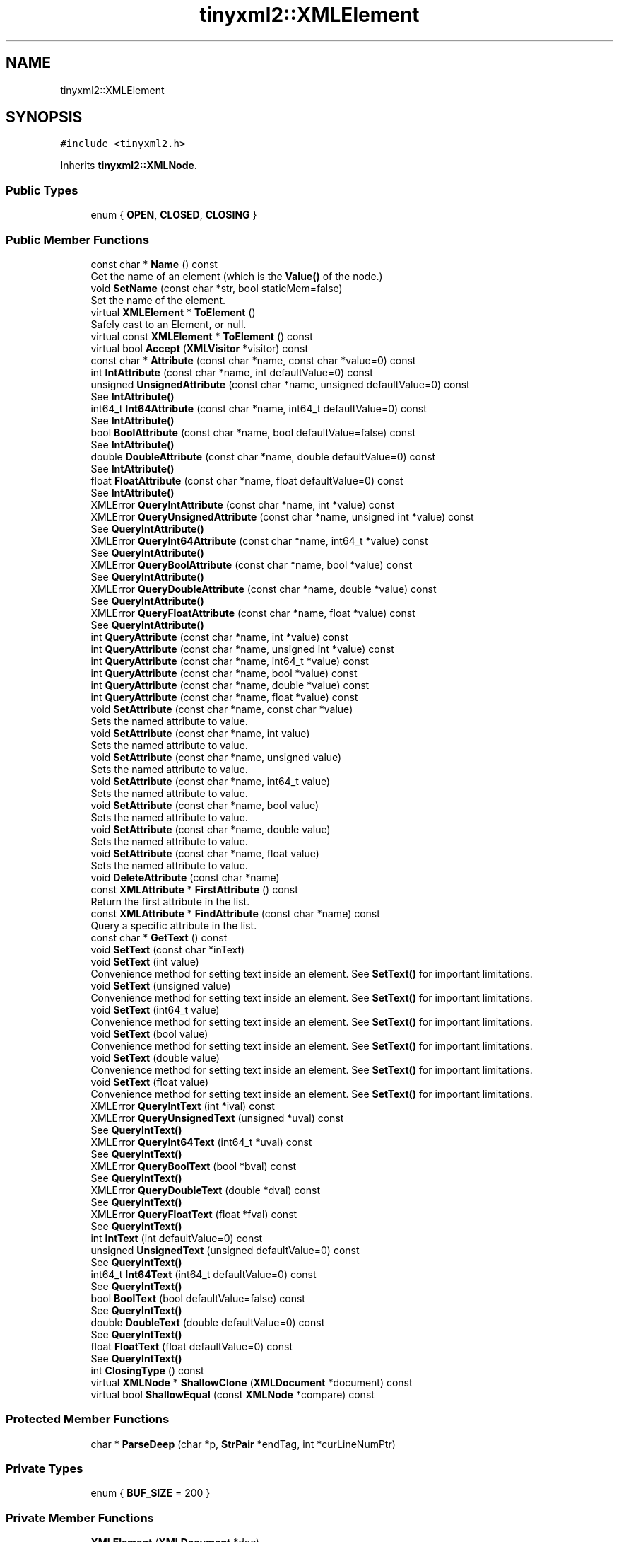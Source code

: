 .TH "tinyxml2::XMLElement" 3 "Tue Jul 10 2018" "Killer Engine" \" -*- nroff -*-
.ad l
.nh
.SH NAME
tinyxml2::XMLElement
.SH SYNOPSIS
.br
.PP
.PP
\fC#include <tinyxml2\&.h>\fP
.PP
Inherits \fBtinyxml2::XMLNode\fP\&.
.SS "Public Types"

.in +1c
.ti -1c
.RI "enum { \fBOPEN\fP, \fBCLOSED\fP, \fBCLOSING\fP }"
.br
.in -1c
.SS "Public Member Functions"

.in +1c
.ti -1c
.RI "const char * \fBName\fP () const"
.br
.RI "Get the name of an element (which is the \fBValue()\fP of the node\&.) "
.ti -1c
.RI "void \fBSetName\fP (const char *str, bool staticMem=false)"
.br
.RI "Set the name of the element\&. "
.ti -1c
.RI "virtual \fBXMLElement\fP * \fBToElement\fP ()"
.br
.RI "Safely cast to an Element, or null\&. "
.ti -1c
.RI "virtual const \fBXMLElement\fP * \fBToElement\fP () const"
.br
.ti -1c
.RI "virtual bool \fBAccept\fP (\fBXMLVisitor\fP *visitor) const"
.br
.ti -1c
.RI "const char * \fBAttribute\fP (const char *name, const char *value=0) const"
.br
.ti -1c
.RI "int \fBIntAttribute\fP (const char *name, int defaultValue=0) const"
.br
.ti -1c
.RI "unsigned \fBUnsignedAttribute\fP (const char *name, unsigned defaultValue=0) const"
.br
.RI "See \fBIntAttribute()\fP "
.ti -1c
.RI "int64_t \fBInt64Attribute\fP (const char *name, int64_t defaultValue=0) const"
.br
.RI "See \fBIntAttribute()\fP "
.ti -1c
.RI "bool \fBBoolAttribute\fP (const char *name, bool defaultValue=false) const"
.br
.RI "See \fBIntAttribute()\fP "
.ti -1c
.RI "double \fBDoubleAttribute\fP (const char *name, double defaultValue=0) const"
.br
.RI "See \fBIntAttribute()\fP "
.ti -1c
.RI "float \fBFloatAttribute\fP (const char *name, float defaultValue=0) const"
.br
.RI "See \fBIntAttribute()\fP "
.ti -1c
.RI "XMLError \fBQueryIntAttribute\fP (const char *name, int *value) const"
.br
.ti -1c
.RI "XMLError \fBQueryUnsignedAttribute\fP (const char *name, unsigned int *value) const"
.br
.RI "See \fBQueryIntAttribute()\fP "
.ti -1c
.RI "XMLError \fBQueryInt64Attribute\fP (const char *name, int64_t *value) const"
.br
.RI "See \fBQueryIntAttribute()\fP "
.ti -1c
.RI "XMLError \fBQueryBoolAttribute\fP (const char *name, bool *value) const"
.br
.RI "See \fBQueryIntAttribute()\fP "
.ti -1c
.RI "XMLError \fBQueryDoubleAttribute\fP (const char *name, double *value) const"
.br
.RI "See \fBQueryIntAttribute()\fP "
.ti -1c
.RI "XMLError \fBQueryFloatAttribute\fP (const char *name, float *value) const"
.br
.RI "See \fBQueryIntAttribute()\fP "
.ti -1c
.RI "int \fBQueryAttribute\fP (const char *name, int *value) const"
.br
.ti -1c
.RI "int \fBQueryAttribute\fP (const char *name, unsigned int *value) const"
.br
.ti -1c
.RI "int \fBQueryAttribute\fP (const char *name, int64_t *value) const"
.br
.ti -1c
.RI "int \fBQueryAttribute\fP (const char *name, bool *value) const"
.br
.ti -1c
.RI "int \fBQueryAttribute\fP (const char *name, double *value) const"
.br
.ti -1c
.RI "int \fBQueryAttribute\fP (const char *name, float *value) const"
.br
.ti -1c
.RI "void \fBSetAttribute\fP (const char *name, const char *value)"
.br
.RI "Sets the named attribute to value\&. "
.ti -1c
.RI "void \fBSetAttribute\fP (const char *name, int value)"
.br
.RI "Sets the named attribute to value\&. "
.ti -1c
.RI "void \fBSetAttribute\fP (const char *name, unsigned value)"
.br
.RI "Sets the named attribute to value\&. "
.ti -1c
.RI "void \fBSetAttribute\fP (const char *name, int64_t value)"
.br
.RI "Sets the named attribute to value\&. "
.ti -1c
.RI "void \fBSetAttribute\fP (const char *name, bool value)"
.br
.RI "Sets the named attribute to value\&. "
.ti -1c
.RI "void \fBSetAttribute\fP (const char *name, double value)"
.br
.RI "Sets the named attribute to value\&. "
.ti -1c
.RI "void \fBSetAttribute\fP (const char *name, float value)"
.br
.RI "Sets the named attribute to value\&. "
.ti -1c
.RI "void \fBDeleteAttribute\fP (const char *name)"
.br
.ti -1c
.RI "const \fBXMLAttribute\fP * \fBFirstAttribute\fP () const"
.br
.RI "Return the first attribute in the list\&. "
.ti -1c
.RI "const \fBXMLAttribute\fP * \fBFindAttribute\fP (const char *name) const"
.br
.RI "Query a specific attribute in the list\&. "
.ti -1c
.RI "const char * \fBGetText\fP () const"
.br
.ti -1c
.RI "void \fBSetText\fP (const char *inText)"
.br
.ti -1c
.RI "void \fBSetText\fP (int value)"
.br
.RI "Convenience method for setting text inside an element\&. See \fBSetText()\fP for important limitations\&. "
.ti -1c
.RI "void \fBSetText\fP (unsigned value)"
.br
.RI "Convenience method for setting text inside an element\&. See \fBSetText()\fP for important limitations\&. "
.ti -1c
.RI "void \fBSetText\fP (int64_t value)"
.br
.RI "Convenience method for setting text inside an element\&. See \fBSetText()\fP for important limitations\&. "
.ti -1c
.RI "void \fBSetText\fP (bool value)"
.br
.RI "Convenience method for setting text inside an element\&. See \fBSetText()\fP for important limitations\&. "
.ti -1c
.RI "void \fBSetText\fP (double value)"
.br
.RI "Convenience method for setting text inside an element\&. See \fBSetText()\fP for important limitations\&. "
.ti -1c
.RI "void \fBSetText\fP (float value)"
.br
.RI "Convenience method for setting text inside an element\&. See \fBSetText()\fP for important limitations\&. "
.ti -1c
.RI "XMLError \fBQueryIntText\fP (int *ival) const"
.br
.ti -1c
.RI "XMLError \fBQueryUnsignedText\fP (unsigned *uval) const"
.br
.RI "See \fBQueryIntText()\fP "
.ti -1c
.RI "XMLError \fBQueryInt64Text\fP (int64_t *uval) const"
.br
.RI "See \fBQueryIntText()\fP "
.ti -1c
.RI "XMLError \fBQueryBoolText\fP (bool *bval) const"
.br
.RI "See \fBQueryIntText()\fP "
.ti -1c
.RI "XMLError \fBQueryDoubleText\fP (double *dval) const"
.br
.RI "See \fBQueryIntText()\fP "
.ti -1c
.RI "XMLError \fBQueryFloatText\fP (float *fval) const"
.br
.RI "See \fBQueryIntText()\fP "
.ti -1c
.RI "int \fBIntText\fP (int defaultValue=0) const"
.br
.ti -1c
.RI "unsigned \fBUnsignedText\fP (unsigned defaultValue=0) const"
.br
.RI "See \fBQueryIntText()\fP "
.ti -1c
.RI "int64_t \fBInt64Text\fP (int64_t defaultValue=0) const"
.br
.RI "See \fBQueryIntText()\fP "
.ti -1c
.RI "bool \fBBoolText\fP (bool defaultValue=false) const"
.br
.RI "See \fBQueryIntText()\fP "
.ti -1c
.RI "double \fBDoubleText\fP (double defaultValue=0) const"
.br
.RI "See \fBQueryIntText()\fP "
.ti -1c
.RI "float \fBFloatText\fP (float defaultValue=0) const"
.br
.RI "See \fBQueryIntText()\fP "
.ti -1c
.RI "int \fBClosingType\fP () const"
.br
.ti -1c
.RI "virtual \fBXMLNode\fP * \fBShallowClone\fP (\fBXMLDocument\fP *document) const"
.br
.ti -1c
.RI "virtual bool \fBShallowEqual\fP (const \fBXMLNode\fP *compare) const"
.br
.in -1c
.SS "Protected Member Functions"

.in +1c
.ti -1c
.RI "char * \fBParseDeep\fP (char *p, \fBStrPair\fP *endTag, int *curLineNumPtr)"
.br
.in -1c
.SS "Private Types"

.in +1c
.ti -1c
.RI "enum { \fBBUF_SIZE\fP = 200 }"
.br
.in -1c
.SS "Private Member Functions"

.in +1c
.ti -1c
.RI "\fBXMLElement\fP (\fBXMLDocument\fP *doc)"
.br
.ti -1c
.RI "\fBXMLElement\fP (const \fBXMLElement\fP &)"
.br
.ti -1c
.RI "void \fBoperator=\fP (const \fBXMLElement\fP &)"
.br
.ti -1c
.RI "\fBXMLAttribute\fP * \fBFindAttribute\fP (const char *name)"
.br
.ti -1c
.RI "\fBXMLAttribute\fP * \fBFindOrCreateAttribute\fP (const char *name)"
.br
.ti -1c
.RI "char * \fBParseAttributes\fP (char *p, int *curLineNumPtr)"
.br
.ti -1c
.RI "\fBXMLAttribute\fP * \fBCreateAttribute\fP ()"
.br
.in -1c
.SS "Static Private Member Functions"

.in +1c
.ti -1c
.RI "static void \fBDeleteAttribute\fP (\fBXMLAttribute\fP *attribute)"
.br
.in -1c
.SS "Private Attributes"

.in +1c
.ti -1c
.RI "int \fB_closingType\fP"
.br
.ti -1c
.RI "\fBXMLAttribute\fP * \fB_rootAttribute\fP"
.br
.in -1c
.SS "Friends"

.in +1c
.ti -1c
.RI "class \fBXMLDocument\fP"
.br
.in -1c
.SS "Additional Inherited Members"
.SH "Detailed Description"
.PP 
The element is a container class\&. It has a value, the element name, and can contain other elements, text, comments, and unknowns\&. Elements also contain an arbitrary number of attributes\&. 
.SH "Member Function Documentation"
.PP 
.SS "virtual bool tinyxml2::XMLElement::Accept (\fBXMLVisitor\fP * visitor) const\fC [virtual]\fP"
Accept a hierarchical visit of the nodes in the TinyXML-2 DOM\&. Every node in the XML tree will be conditionally visited and the host will be called back via the \fBXMLVisitor\fP interface\&.
.PP
This is essentially a SAX interface for TinyXML-2\&. (Note however it doesn't re-parse the XML for the callbacks, so the performance of TinyXML-2 is unchanged by using this interface versus any other\&.)
.PP
The interface has been based on ideas from:
.PP
.IP "\(bu" 2
http://www.saxproject.org/
.IP "\(bu" 2
http://c2.com/cgi/wiki?HierarchicalVisitorPattern
.PP
.PP
Which are both good references for 'visiting'\&.
.PP
An example of using \fBAccept()\fP: 
.PP
.nf
XMLPrinter printer;
tinyxmlDoc.Accept( &printer );
const char* xmlcstr = printer.CStr();

.fi
.PP
 
.PP
Implements \fBtinyxml2::XMLNode\fP\&.
.SS "const char* tinyxml2::XMLElement::Attribute (const char * name, const char * value = \fC0\fP) const"
Given an attribute name, \fBAttribute()\fP returns the value for the attribute of that name, or null if none exists\&. For example:
.PP
.PP
.nf
const char* value = ele->Attribute( "foo" );
.fi
.PP
.PP
The 'value' parameter is normally null\&. However, if specified, the attribute will only be returned if the 'name' and 'value' match\&. This allow you to write code:
.PP
.PP
.nf
if ( ele->Attribute( "foo", "bar" ) ) callFooIsBar();
.fi
.PP
.PP
rather than: 
.PP
.nf
if ( ele->Attribute( "foo" ) ) {
    if ( strcmp( ele->Attribute( "foo" ), "bar" ) == 0 ) callFooIsBar();
}

.fi
.PP
 
.SS "void tinyxml2::XMLElement::DeleteAttribute (const char * name)"
Delete an attribute\&. 
.SS "const char* tinyxml2::XMLElement::GetText () const"
Convenience function for easy access to the text inside an element\&. Although easy and concise, \fBGetText()\fP is limited compared to getting the \fBXMLText\fP child and accessing it directly\&.
.PP
If the first child of 'this' is a \fBXMLText\fP, the \fBGetText()\fP returns the character string of the Text node, else null is returned\&.
.PP
This is a convenient method for getting the text of simple contained text: 
.PP
.nf
<foo>This is text</foo>
    const char* str = fooElement->GetText();

.fi
.PP
.PP
'str' will be a pointer to 'This is text'\&.
.PP
Note that this function can be misleading\&. If the element foo was created from this XML: 
.PP
.nf
    <foo><b>This is text</b></foo>

.fi
.PP
.PP
then the value of str would be null\&. The first child node isn't a text node, it is another element\&. From this XML: 
.PP
.nf
    <foo>This is <b>text</b></foo>

.fi
.PP
 \fBGetText()\fP will return 'This is '\&. 
.SS "int tinyxml2::XMLElement::IntAttribute (const char * name, int defaultValue = \fC0\fP) const"
Given an attribute name, \fBIntAttribute()\fP returns the value of the attribute interpreted as an integer\&. The default value will be returned if the attribute isn't present, or if there is an error\&. (For a method with error checking, see \fBQueryIntAttribute()\fP)\&. 
.SS "int tinyxml2::XMLElement::QueryAttribute (const char * name, int * value) const\fC [inline]\fP"
Given an attribute name, \fBQueryAttribute()\fP returns XML_SUCCESS, XML_WRONG_ATTRIBUTE_TYPE if the conversion can't be performed, or XML_NO_ATTRIBUTE if the attribute doesn't exist\&. It is overloaded for the primitive types, and is a generally more convenient replacement of \fBQueryIntAttribute()\fP and related functions\&.
.PP
If successful, the result of the conversion will be written to 'value'\&. If not successful, nothing will be written to 'value'\&. This allows you to provide default value:
.PP
.PP
.nf
int value = 10;
QueryAttribute( "foo", &value );        // if "foo" isn't found, value will still be 10
.fi
.PP
 
.SS "XMLError tinyxml2::XMLElement::QueryIntAttribute (const char * name, int * value) const\fC [inline]\fP"
Given an attribute name, \fBQueryIntAttribute()\fP returns XML_SUCCESS, XML_WRONG_ATTRIBUTE_TYPE if the conversion can't be performed, or XML_NO_ATTRIBUTE if the attribute doesn't exist\&. If successful, the result of the conversion will be written to 'value'\&. If not successful, nothing will be written to 'value'\&. This allows you to provide default value:
.PP
.PP
.nf
int value = 10;
QueryIntAttribute( "foo", &value );     // if "foo" isn't found, value will still be 10
.fi
.PP
 
.SS "XMLError tinyxml2::XMLElement::QueryIntText (int * ival) const"
Convenience method to query the value of a child text node\&. This is probably best shown by example\&. Given you have a document is this form: 
.PP
.nf
    <point>
        <x>1</x>
        <y>1.4</y>
    </point>

.fi
.PP
.PP
The \fBQueryIntText()\fP and similar functions provide a safe and easier way to get to the 'value' of x and y\&.
.PP
.PP
.nf
    int x = 0;
    float y = 0;    // types of x and y are contrived for example
    const XMLElement* xElement = pointElement->FirstChildElement( "x" );
    const XMLElement* yElement = pointElement->FirstChildElement( "y" );
    xElement->QueryIntText( &x );
    yElement->QueryFloatText( &y );
.fi
.PP
.PP
\fBReturns:\fP
.RS 4
XML_SUCCESS (0) on success, XML_CAN_NOT_CONVERT_TEXT if the text cannot be converted to the requested type, and XML_NO_TEXT_NODE if there is no child text to query\&. 
.RE
.PP

.SS "void tinyxml2::XMLElement::SetText (const char * inText)"
Convenience function for easy access to the text inside an element\&. Although easy and concise, \fBSetText()\fP is limited compared to creating an \fBXMLText\fP child and mutating it directly\&.
.PP
If the first child of 'this' is a \fBXMLText\fP, \fBSetText()\fP sets its value to the given string, otherwise it will create a first child that is an \fBXMLText\fP\&.
.PP
This is a convenient method for setting the text of simple contained text: 
.PP
.nf
<foo>This is text</foo>
    fooElement->SetText( "Hullaballoo!" );
<foo>Hullaballoo!</foo>

.fi
.PP
.PP
Note that this function can be misleading\&. If the element foo was created from this XML: 
.PP
.nf
    <foo><b>This is text</b></foo>

.fi
.PP
.PP
then it will not change 'This is text', but rather prefix it with a text element: 
.PP
.nf
    <foo>Hullaballoo!<b>This is text</b></foo>

.fi
.PP
.PP
For this XML: 
.PP
.nf
    <foo />

.fi
.PP
 \fBSetText()\fP will generate 
.PP
.nf
    <foo>Hullaballoo!</foo>

.fi
.PP
 
.SS "virtual \fBXMLNode\fP* tinyxml2::XMLElement::ShallowClone (\fBXMLDocument\fP * document) const\fC [virtual]\fP"
Make a copy of this node, but not its children\&. You may pass in a Document pointer that will be the owner of the new Node\&. If the 'document' is null, then the node returned will be allocated from the current Document\&. (this->\fBGetDocument()\fP)
.PP
Note: if called on a \fBXMLDocument\fP, this will return null\&. 
.PP
Implements \fBtinyxml2::XMLNode\fP\&.
.SS "virtual bool tinyxml2::XMLElement::ShallowEqual (const \fBXMLNode\fP * compare) const\fC [virtual]\fP"
Test if 2 nodes are the same, but don't test children\&. The 2 nodes do not need to be in the same Document\&.
.PP
Note: if called on a \fBXMLDocument\fP, this will return false\&. 
.PP
Implements \fBtinyxml2::XMLNode\fP\&.

.SH "Author"
.PP 
Generated automatically by Doxygen for Killer Engine from the source code\&.
